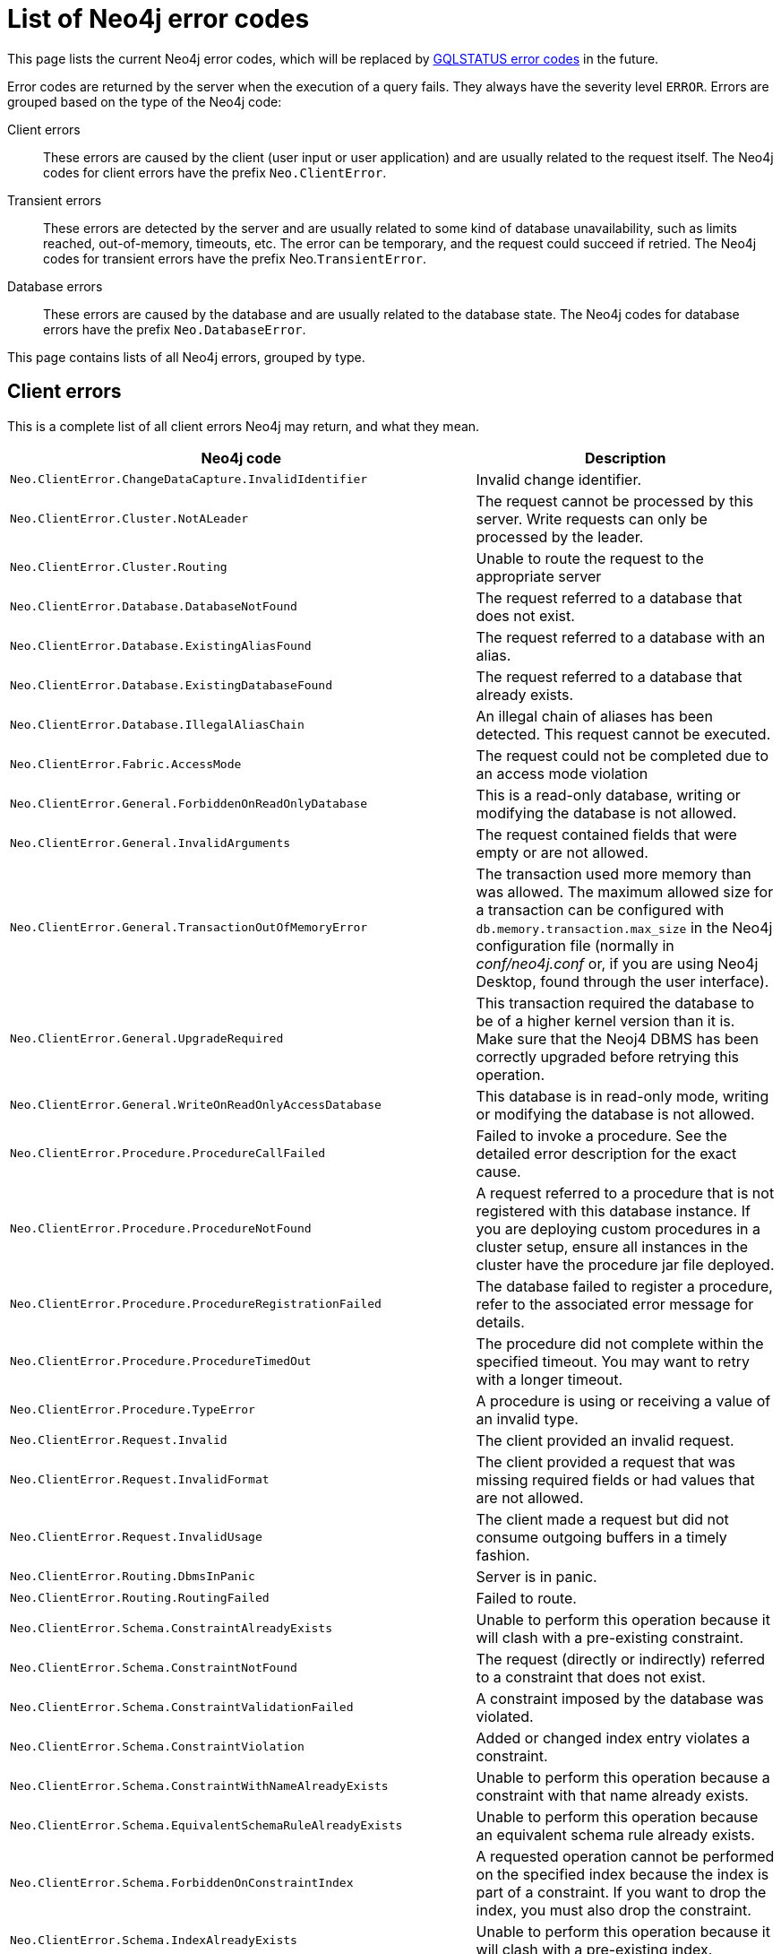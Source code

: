 :description: The error codes for Neo4j 5.


[[neo4j-errors]]
= List of Neo4j error codes

This page lists the current Neo4j error codes, which will be replaced by xref:errors/gql-errors.adoc[GQLSTATUS error codes] in the future.

Error codes are returned by the server when the execution of a query fails.
They always have the severity level `ERROR`.
Errors are grouped based on the type of the Neo4j code:

Client errors::
These errors are caused by the client (user input or user application) and are usually related to the request itself.
The Neo4j codes for client errors have the prefix `Neo.ClientError`.

Transient errors::
These errors are detected by the server and are usually related to some kind of database unavailability, such as limits reached, out-of-memory, timeouts, etc.
The error can be temporary, and the request could succeed if retried.
The Neo4j codes for transient errors have the prefix Neo.`TransientError`.

Database errors::
These errors are caused by the database and are usually related to the database state.
The Neo4j codes for database errors have the prefix `Neo.DatabaseError`.

This page contains lists of all Neo4j errors, grouped by type.

== Client errors

This is a complete list of all client errors Neo4j may return, and what they mean.

[options="header", cols="<1m,<1"]
|===

| Neo4j code
| Description

| Neo.ClientError.ChangeDataCapture.InvalidIdentifier
| Invalid change identifier.

| Neo.ClientError.Cluster.NotALeader
| The request cannot be processed by this server. Write requests can only be processed by the leader.

| Neo.ClientError.Cluster.Routing
| Unable to route the request to the appropriate server

| Neo.ClientError.Database.DatabaseNotFound
| The request referred to a database that does not exist.

| Neo.ClientError.Database.ExistingAliasFound
| The request referred to a database with an alias.

| Neo.ClientError.Database.ExistingDatabaseFound
| The request referred to a database that already exists.

| Neo.ClientError.Database.IllegalAliasChain
|
An illegal chain of aliases has been detected.
This request cannot be executed.

| Neo.ClientError.Fabric.AccessMode
| The request could not be completed due to an access mode violation

| Neo.ClientError.General.ForbiddenOnReadOnlyDatabase
| This is a read-only database, writing or modifying the database is not allowed.

| Neo.ClientError.General.InvalidArguments
| The request contained fields that were empty or are not allowed.

| Neo.ClientError.General.TransactionOutOfMemoryError
|
The transaction used more memory than was allowed.
The maximum allowed size for a transaction can be configured with `db.memory.transaction.max_size` in the Neo4j configuration file (normally in _conf/neo4j.conf_ or, if you are using Neo4j Desktop, found through the user interface).

| Neo.ClientError.General.UpgradeRequired
|
This transaction required the database to be of a higher kernel version than it is.
Make sure that the Neoj4 DBMS has been correctly upgraded before retrying this operation.

| Neo.ClientError.General.WriteOnReadOnlyAccessDatabase
|
This database is in read-only mode, writing or modifying the database is not allowed.

| Neo.ClientError.Procedure.ProcedureCallFailed
|
Failed to invoke a procedure.
See the detailed error description for the exact cause.

| Neo.ClientError.Procedure.ProcedureNotFound
|
A request referred to a procedure that is not registered with this database instance.
If you are deploying custom procedures in a cluster setup, ensure all instances in the cluster have the procedure jar file deployed.

| Neo.ClientError.Procedure.ProcedureRegistrationFailed
| The database failed to register a procedure, refer to the associated error message for details.

| Neo.ClientError.Procedure.ProcedureTimedOut
|
The procedure did not complete within the specified timeout.
You may want to retry with a longer timeout.

| Neo.ClientError.Procedure.TypeError
| A procedure is using or receiving a value of an invalid type.

| Neo.ClientError.Request.Invalid
| The client provided an invalid request.

| Neo.ClientError.Request.InvalidFormat
| The client provided a request that was missing required fields or had values that are not allowed.

| Neo.ClientError.Request.InvalidUsage
| The client made a request but did not consume outgoing buffers in a timely fashion.

| Neo.ClientError.Routing.DbmsInPanic
| Server is in panic.

| Neo.ClientError.Routing.RoutingFailed
| Failed to route.

| Neo.ClientError.Schema.ConstraintAlreadyExists
| Unable to perform this operation because it will clash with a pre-existing constraint.

| Neo.ClientError.Schema.ConstraintNotFound
| The request (directly or indirectly) referred to a constraint that does not exist.

| Neo.ClientError.Schema.ConstraintValidationFailed
| A constraint imposed by the database was violated.

| Neo.ClientError.Schema.ConstraintViolation
| Added or changed index entry violates a constraint.

| Neo.ClientError.Schema.ConstraintWithNameAlreadyExists
| Unable to perform this operation because a constraint with that name already exists.

| Neo.ClientError.Schema.EquivalentSchemaRuleAlreadyExists
| Unable to perform this operation because an equivalent schema rule already exists.

| Neo.ClientError.Schema.ForbiddenOnConstraintIndex
|
A requested operation cannot be performed on the specified index because the index is part of a constraint.
If you want to drop the index, you must also drop the constraint.

| Neo.ClientError.Schema.IndexAlreadyExists
| Unable to perform this operation because it will clash with a pre-existing index.

| Neo.ClientError.Schema.IndexMultipleFound
| The request referenced an index by its schema and multiple matching indexes were found.

| Neo.ClientError.Schema.IndexNotApplicable
| The request did not contain the properties required by the index.

| Neo.ClientError.Schema.IndexNotFound
| The request (directly or indirectly) referred to an index that does not exist.

| Neo.ClientError.Schema.IndexWithNameAlreadyExists
| Unable to perform this operation because an index with that name already exists.

| Neo.ClientError.Schema.RepeatedLabelInSchema
| Unable to create an index or a constraint because the schema had a repeated label.

| Neo.ClientError.Schema.RepeatedPropertyInCompositeSchema
| Unable to create an index or a constraint because the schema had a repeated property.

| Neo.ClientError.Schema.RepeatedRelationshipTypeInSchema
| Unable to create an index or a constraint because the schema had a repeated relationship type.

| Neo.ClientError.Schema.TokenNameError
|
An invalid name is used for a token (label, relationship type, property key).
Tokens cannot be empty strings and cannot be null.

| Neo.ClientError.Security.AuthenticationRateLimit
| The client has provided incorrect authentication details too many times in a row.

| Neo.ClientError.Security.AuthorizationExpired
|
The stored authorization info has expired.
Please reconnect.

| Neo.ClientError.Security.CredentialsExpired
| The credentials have expired and need to be updated.

| Neo.ClientError.Security.Forbidden
| An attempt was made to perform an unauthorized action.

| Neo.ClientError.Security.TokenExpired
| The auth provider token has expired.

| Neo.ClientError.Security.Unauthorized
| The client is unauthorized due to authentication failure.

| Neo.ClientError.Statement.AccessMode
| The request could not be completed due to an access mode violation.

| Neo.ClientError.Statement.ArgumentError
| The statement is attempting to perform operations using invalid arguments.

| Neo.ClientError.Statement.ArithmeticError
| Invalid use of arithmetic, such as dividing by zero.

| Neo.ClientError.Statement.ConstraintVerificationFailed
| A constraint imposed by the statement is violated by the data in the database.

| Neo.ClientError.Statement.EntityNotFound
| The statement refers to a non-existent entity.

| Neo.ClientError.Statement.ExternalResourceFailed
| Access to an external resource failed.

| Neo.ClientError.Statement.NotSystemDatabaseError
| This is an administration command and it should be executed against the `system` database.

| Neo.ClientError.Statement.ParameterMissing
| The statement refers to a parameter that was not provided in the request.

| Neo.ClientError.Statement.PropertyNotFound
| The statement refers to a non-existent property.

| Neo.ClientError.Statement.RemoteExecutionClientError
| The database was unable to execute a remote part of the statement due to a client error.

| Neo.ClientError.Statement.RuntimeUnsupportedError
| This query is not supported by the chosen runtime.

| Neo.ClientError.Statement.SemanticError
| The statement is syntactically valid but expresses something that the database cannot do.

| Neo.ClientError.Statement.SyntaxError
| The statement contains invalid or unsupported syntax.

| Neo.ClientError.Statement.TypeError
| The statement is attempting to perform operations on values with types that are not supported by the operation.

| Neo.ClientError.Statement.UnsupportedAdministrationCommand
| This administration command is not supported.

| Neo.ClientError.Statement.UnsupportedOperationError
| This query performed an operation that is not supported in this context.

| Neo.ClientError.Transaction.ForbiddenDueToTransactionType
|
The transaction is of the wrong type to service the request.
For instance, a transaction that has had schema modifications performed in it cannot be used to subsequently perform data operations, and vice versa.

| Neo.ClientError.Transaction.InvalidBookmark
|
The supplied bookmark cannot be interpreted.
You should only supply a bookmark that was previously generated by Neo4j.
Maybe you have generated your own bookmark, or modified a bookmark since it was generated by Neo4j.

| Neo.ClientError.Transaction.InvalidBookmarkMixture
|
Mixing bookmarks generated by different databases is forbidden.
You should only chain bookmarks that are generated from the same database.
You may however chain bookmarks generated from the `system` database with bookmarks from another database.

| Neo.ClientError.Transaction.LockClientStopped
| The transaction has been terminated, so no more locks can be acquired.
This may occur because the transaction ran longer than the configured transaction timeout, a human operator manually terminated the transaction, or the database shut down.

| Neo.ClientError.Transaction.Terminated
| Explicitly terminated by the user.

| Neo.ClientError.Transaction.TransactionAccessedConcurrently
| There were concurrent requests accessing the same transaction, which is not allowed.

| Neo.ClientError.Transaction.TransactionHookFailed
| Transaction hook failure.

| Neo.ClientError.Transaction.TransactionMarkedAsFailed
|
The transaction was marked as both successful and failed.
Because failure takes precedence, the transaction was rolled back.

| Neo.ClientError.Transaction.TransactionNotFound
| The request referred to a transaction that does not exist.

| Neo.ClientError.Transaction.TransactionTimedOut
|
The transaction has not completed within the specified timeout (`db.transaction.timeout`).
You may want to retry with a longer timeout.

| Neo.ClientError.Transaction.TransactionTimedOutClientConfiguration
|
The transaction has not completed within the timeout specified at its start by the client.
You may want to retry with a longer timeout.

| Neo.ClientError.Transaction.TransactionValidationFailed
| Transaction changes did not pass validation checks.


|===

== Transient errors

This is a complete list of all transient errors Neo4j may return, and what they mean.

[options="header", cols="<1m,<1"]
|===

| Neo4j code
| Description

| Neo.TransientError.ChangeDataCapture.FutureIdentifier
| Change identifier points to a future transaction that has not yet happened on this database instance.

| Neo.TransientError.Cluster.ReplicationFailure
| Replication failure.

| Neo.TransientError.General.DatabaseUnavailable
|
The database is not currently available to serve your request, refer to the database logs for more details.
Retrying your request at a later time may succeed.

| Neo.TransientError.General.MemoryPoolOutOfMemoryError
|
The memory pool limit was exceeded.
The corresponding setting can be found in the error message.

| Neo.TransientError.General.OutOfMemoryError
|
There is not enough memory to perform the current task.
Please try increasing `server.memory.heap.max_size` in the Neo4j configuration file (normally in _conf/neo4j.conf_ or, if you are using Neo4j Desktop, found through the user interface).

If you are running an embedded installation, you can increase the heap by using the `-Xmx` command line flag, and then restart the database.

| Neo.TransientError.General.StackOverFlowError
|
There is not enough stack size to perform the current task.
This is generally considered to be a database error, so please contact Neo4j support.

You could try increasing the stack size; for example to set the stack size to `2M`, add `server.jvm.additional=-Xss2M` to in the Neo4j configuration file (normally in _conf/neo4j.conf_ or, if you are using Neo4j Desktop, found through the user interface).

 If you are running an embedded installation, you can add `-Xss2M` as command line flag.

| Neo.TransientError.General.TransactionMemoryLimit
|
There is not enough memory to perform the current task.
Please try increasing `server.memory.off_heap.transaction_max_size` in the Neo4j configuration file (normally in _conf/neo4j.conf_ or, if you are using Neo4j Desktop, found through the user interface), and then restart the database.

| Neo.TransientError.Request.NoThreadsAvailable
|
There are no available threads to serve this request at the moment.
You can retry at a later time, or consider increasing max thread pool size for bolt connector(s).

| Neo.TransientError.Security.AuthProviderFailed
| An auth provider request failed.

| Neo.TransientError.Security.AuthProviderTimeout
| An auth provider request timed out.

| Neo.TransientError.Security.ModifiedConcurrently
| The user was modified concurrently to this request.

| Neo.TransientError.Statement.ExecutionTimeout
| The database was unable to execute the statement in a timely fashion.

| Neo.TransientError.Statement.RemoteExecutionTransientError
| The database was unable to execute a remote part of the statement due to a transient failure.

| Neo.TransientError.Transaction.BookmarkTimeout
|
Bookmark wait timed out.
Database has not reached the specified version.

| Neo.TransientError.Transaction.ConstraintsChanged
| Database constraints changed since the start of this transaction.

| Neo.TransientError.Transaction.DeadlockDetected
|
This transaction, and at least one more transaction, has acquired locks in a way that it will wait indefinitely, and the database has aborted it.
Retrying this transaction will most likely be successful.

| Neo.TransientError.Transaction.Interrupted
| Interrupted while waiting.

| Neo.TransientError.Transaction.LeaderSwitch
| The request could not be completed due to cluster leader switch.

| Neo.TransientError.Transaction.LeaseExpired
| The lease under which this transaction was started is no longer valid.

| Neo.TransientError.Transaction.LockAcquisitionTimeout
| Unable to acquire lock within configured timeout (`db.lock.acquisition.timeout`).

| Neo.TransientError.Transaction.MaximumTransactionLimitReached
|
Unable to start new transaction since the maximum number of concurrently executing transactions is reached (`db.transaction.concurrent.maximum`).
You can retry at a later time or consider increasing allowed maximum of concurrent transactions.

| Neo.TransientError.Transaction.Outdated
|
Transaction has seen state which has been invalidated by applied updates while the transaction was active.
Transaction may succeed if retried.

| Neo.TransientError.Transaction.QueryExecutionFailedOnTransaction
| The transaction was marked as failed because a query failed.

|===

== Database error

This is a complete list of all database errors Neo4j may return, and what they mean.

[options="header", cols="<1m,<1"]
|===

| Neo4j  code
| Description

| Neo.DatabaseError.ChangeDataCapture.Disabled
| Change Data Capture is not currently enabled for this database.

| Neo.DatabaseError.ChangeDataCapture.ScanFailure
| Unable to read the Change Data Capture data for this database.

| Neo.DatabaseError.Database.DatabaseLimitReached
| The limit to number of databases has been reached.

| Neo.DatabaseError.Database.UnableToStartDatabase
| Unable to start database.

| Neo.DatabaseError.Database.Unknown
| Unknown database management error.

| Neo.DatabaseError.Fabric.RemoteExecutionFailed
| The database was unable to execute a remote part of the statement.

| Neo.DatabaseError.General.IndexCorruptionDetected
|
The request (directly or indirectly) referred to an index that is in a failed state.
The index needs to be dropped and recreated manually.

| Neo.DatabaseError.General.SchemaCorruptionDetected
|
A malformed schema rule was encountered.
Please contact your support representative.

| Neo.DatabaseError.General.StorageDamageDetected
|
Expected set of files not found on disk.
Please restore from backup.

| Neo.DatabaseError.General.UnknownError
| An unknown error occurred.

| Neo.DatabaseError.Schema.ConstraintCreationFailed
| Creating a requested constraint failed.

| Neo.DatabaseError.Schema.ConstraintDropFailed
| The database failed to drop a requested constraint.

| Neo.DatabaseError.Schema.IndexCreationFailed
| Failed to create an index.

| Neo.DatabaseError.Schema.IndexDropFailed
| The database failed to drop a requested index.

| Neo.DatabaseError.Schema.LabelAccessFailed
| The request accessed a label that did not exist.

| Neo.DatabaseError.Schema.PropertyKeyAccessFailed
| The request accessed a property that does not exist.

| Neo.DatabaseError.Schema.RelationshipTypeAccessFailed
| The request accessed a relationship type that does not exist.

| Neo.DatabaseError.Schema.SchemaRuleAccessFailed
| The request referred to a schema rule that does not exist.

| Neo.DatabaseError.Schema.SchemaRuleDuplicateFound
| The request referred to a schema rule that is defined multiple times.

| Neo.DatabaseError.Schema.TokenLimitReached
| The maximum number of tokens of this type has been reached, no more tokens of this type can be created.

| Neo.DatabaseError.Statement.ExecutionFailed
| The database was unable to execute the statement.

| Neo.DatabaseError.Statement.RemoteExecutionFailed
| The database was unable to execute a remote part of the statement.

| Neo.DatabaseError.Transaction.LinkedTransactionError
| The transaction was terminated because another transaction executing the same query encountered an error.

| Neo.DatabaseError.Transaction.TransactionCommitFailed
| The database was unable to commit the transaction.

| Neo.DatabaseError.Transaction.TransactionLogError
| The database was unable to write transaction to log.

| Neo.DatabaseError.Transaction.TransactionRollbackFailed
| The database was unable to roll back the transaction.

| Neo.DatabaseError.Transaction.TransactionStartFailed
| The database was unable to start the transaction.

| Neo.DatabaseError.Transaction.TransactionTerminationFailed
| The database was unable to terminate the transaction.

|===

